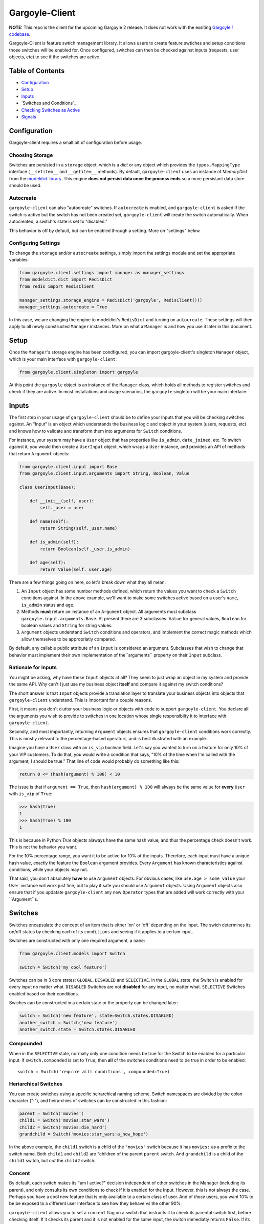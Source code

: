 Gargoyle-Client
--------

**NOTE:** This repo is the client for the upcoming Gargoyle 2 release.  It does not work with the exsiting `Gargoyle 1 codebase <https://github.com/disqus/gargoyle/>`_.

Gargoyle-Client is feature swtich management library.  It allows users to create feature swtiches and setup conditions those switches will be enabled for.  Once configured, switches can then be checked against inputs (requests, user objects, etc) to see if the switches are active.

Table of Contents
=================

* Configuration_
* Setup_
* Inputs_
* `Switches and Conditions`_
* `Checking Switches as Active`_
* Signals_

Configuration
=============

Gargoyle-client requires a small bit of configuration before usage.

Choosing Storage
~~~~~~~~~~~~~~~~

Switches are persisted in a ``storage`` object, which is a `dict` or any object which provides the ``types.MappingType`` interface (``__setitem__`` and ``__getitem__`` methods).  By default, ``gargoyle-client`` uses an instance of `MemoryDict` from the `modeldict library <https://github.com/disqus/modeldict>`_.  This engine **does not persist data once the process ends** so a more persistant data store should be used.

Autocreate
~~~~~~~~~~

``gargoyle-client`` can also "autocreate" switches.  If ``autocreate`` is enabled, and ``gargoyle-client`` is asked if the switch is active but the switch has not been created yet, ``gargoyle-client`` will create the switch automatically.  When autocreated, a switch's state is set to "disabled."

This behavior is off by default, but can be enabled through a setting.  More on "settings" below.

Configuring Settings
~~~~~~~~~~~~~~~~~~~~

To change the ``storage`` and/or ``autocreate`` settings, simply import the settings module and set the appropriate variables:

.. code:: python

    from gargoyle.client.settings import manager as manager_settings
    from modeldict.dict import RedisDict
    from redis import RedisClient

    manager_settings.storage_engine = RedisDict('gargoyle', RedisClient()))
    manager_settings.autocreate = True

In this case, we are changing the engine to modeldict's ``RedisDict`` and turning on ``autocreate``.  These settings will then apply to all newly constructed ``Manager`` instances.  More on what a ``Manager`` is and how you use it later in this document.

Setup
=====

Once the ``Manager``'s storage engine has been condfigured, you can import gargoyle-client's singleton ``Manager`` object, which is your main interface with ``gargoyle-client``:

.. code:: python

    from gargoyle.client.singleton import gargoyle

At this point the ``gargoyle`` object is an instance of the ``Manager`` class, which holds all methods to register switches and check if they are active.  In most installations and usage scenarios, the ``gargoyle`` singleton will be your main interface.

Inputs
======

The first step in your usage of ``gargoyle-client`` should be to define your Inputs that you will be checking switches against.  An "Input" is an object which understands the business logic and object in your system (users, requests, etc) and knows how to validate and transform them into arguments for ``Switch`` conditions.

For instance, your system may have a ``User`` object that has properties like ``is_admin``, ``date_joined``, etc.  To switch against it, you would then create a ``UserInput`` object, which wraps a ``User`` instance, and provides an API of methods that return ``Argument`` objects:

.. code:: python

    from gargoyle.client.input import Base
    from gargoyle.client.input.arguments import String, Boolean, Value

    class UserInput(Base):

        def __init__(self, user):
            self._user = user

        def name(self):
            return String(self._user.name)

        def is_admin(self):
            return Boolean(self._user.is_admin)

        def age(self):
            return Value(self._user.age)


There are a few things going on here, so let's break down what they all mean.

1. An ``Input`` object has some number methods defined, which return the values you want to check a ``Switch`` conditions against.  In the above example, we'll want to make some switches active based on a user's ``name``, ``is_admin`` status and ``age``.
2. Methods **must** return an instance of an ``Argument`` object.  All arguments must subclass ``gargoyle.input.arguments.Base``.  At present there are 3 subclasses: ``Value`` for general values, ``Boolean`` for boolean values and ``String`` for string values.
3. ``Argument`` objects understand ``Switch`` conditions and operators, and implement the correct magic methods which allow themselves to be appropriatly compared.

By default, any callable public attribute of an ``Input`` is considered an argument. Subclasses that wish to change that behavior must implement their own implementation of the``arguments`` property on their ``Input`` subclass.

Rationale for Inputs
~~~~~~~~~~~~~~~~~~~~

You might be asking, why have these ``Input`` objects at all?  They seem to just wrap an object in my system and provide the same API.  Why can't I just use my business object **itself** and compare it against my switch conditions?

The short answer is that ``Input`` objects provide a translation layer to translate your business objects into objects that ``gargoyle-client`` understand.  This is important for a couple reasons.

First, it means you don't clutter your business logic or objects with code to support ``gargoyle-client``.  You declare all the arguments you wish to provide to switches in one location whose single responsibilty it to interface with ``gargoyle-client``.

Secondly, and most importantly, returning ``Argument`` objects ensures that ``gargoyle-client`` conditions work correctly.  This is mostly relevant to the percentage-based operators, and is best illustrated with an
example.

Imagine you have a ``User`` class with an ``is_vip`` boolean field.  Let's say you wanted to turn on a feature for only 10% of your VIP customers.  To do that, you would write a condition that says, "10% of the time when I'm called with the argument, I should be true."  That line of code would probably do something like this:

.. code:: python

    return 0 <= (hash(argument) % 100) < 10

The issue is that if ``argument == True``, then ``hash(argument) % 100`` will always be the same value for **every** ``User`` with ``is_vip`` of ``True``:

.. code:: python

    >>> hash(True)
    1
    >>> hash(True) % 100
    1

This is because in Python `True` objects alaways have the same hash value, and thus the percentage check doesn't work.  This is not the behavior you want.

For the 10% percentage range, you want it to be active for 10% of the inputs.  Therefore, each input must have a unique hash value, exactly the feature the ``Boolean`` argument provides.  Every ``Argument`` has known characteristics against conditions, while your objects may not.

That said, you don't absolutely **have** to use ``Argument`` objects.  For obvious cases, like ``use.age > some_value`` your ``User`` instance will work just fine, but to play it safe you should use ``Argument`` objects.  Using ``Argument`` objects also ensure that if you updatate ``gargoyle-client`` any new ``Operator`` types that are added will work correctly with your ``Argument``s.

Switches
============================================

Switches encapsulate the concept of an item that is either 'on' or 'off' depending on the input.  The swich determines its on/off status by checking each of its ``conditions`` and seeing if it applies to a certain input.

Switches are constructed with only one required argument, a ``name``:

.. code:: python

    from gargoyle.client.models import Switch

    switch = Switch('my cool feature')

Switches can be in 3 core states: ``GLOBAL``, ``DISABLED`` and ``SELECTIVE``.  In the ``GLOBAL`` state, the Switch is enabled for every input no matter what.  ``DISABLED`` Switches are not **disabled** for any input, no matter what.  ``SELECTIVE`` Switches enabled based on their conditions.

Swiches can be constructed in a certain state or the property can be changed later:

.. code:: python

    switch = Switch('new feature', state=Switch.states.DISABLED)
    another_switch = Switch('new feature')
    another_switch.state = Switch.states.DISABLED

Compounded
~~~~~~~~~~

When in the ``SELECTIVE`` state, normally only one condition needs be true for the Switch to be enabled for a particular input. If ``switch.componded`` is set to ``True``, then **all** of the switches conditions need to be true in order to be enabled::

    switch = Switch('require alll conditions', compounded=True)

Heriarchical Switches
~~~~~~~~~~~~~~~~~~~~~

You can create switches using a specific heirarchical naming scheme.  Switch namespaces are divided by the colon character (":"), and heirarchies of switches can be constructed in this fashion:

.. code:: python

    parent = Switch('movies')
    child1 = Switch('movies:star_wars')
    child2 = Switch('movies:die_hard')
    grandchild = Switch('movies:star_wars:a_new_hope')

In the above example, the ``child1`` switch is a child of the ``"movies"`` switch because it has ``movies:`` as a prefix to the switch name.  Both ``child1`` and ``child2`` are "children of the parent ``parent`` switch.  And ``grandchild`` is a child of the ``child1`` switch, but *not* the ``child2`` switch.

Concent
~~~~~~~

By default, each switch makes its "am I active?" decision independent of other switches in the Manager (including its parent), and only consults its own conditions to check if it is enabled for the Input.  However, this is not always the case.  Perhaps you have a cool new feature that is only available to a certain class of user.  And of *those* users, you want 10% to be be exposed to a different user interface to see how they behave vs the other 90%.

``gargoyle-client`` allows you to set a ``concent`` flag on a switch that instructs it to check its parental switch first, before checking itself.  If it checks its parent and it is not enabled for the same input, the switch immediatly returns ``False``.  If its parent *is* enabled for the input, then the switch will continue and check its own conditions, returning as it would normally.

For example:

.. code:: python

    parent = Switch('cool_new_feature')
    child = Switch('cool_new_feature:new_ui', concent=True)

For example, because ``child`` was constructed with ``concent=True``, even if ``child`` is enabled for an input, it will only return ``True`` if ``parent`` is **also** enbaled for that same input.

**Note:** Even switches in a ``GLOBAL`` or ``DISABLED`` state (see "Switch" section above) still concent their parent before checking themselves.  That means that even if a particular switch is ``GLOBAL``, if it has ``concent`` set to ``True`` and its parent is **not** enabled for the input, the switch itself will return ``False``.

Registering a Switch
~~~~~~~~~~~~~~~~~~~~

Once your ``Switch`` is constsructed with the right conditions, you need to retister it with a ``Manager`` instance to preserve it for future use.  Otherwise it will only exist in memory for the current process.  If you've imported your ``Manager`` instance it via the ``singleton``, then it's likely the global ``gargoyle`` object:

.. code:: python

    gargoyle.register(switch)

The Switch is now stored in the Manager's storage and can be checked if active through ``gargoyle.active(switch)``.

Updating a Switch
~~~~~~~~~~~~~~~~~

If you need to update your Switch, simply make the changes to the ``Switch`` object, then call the ``Manager``'s ``update()`` method with the switch to tell it to update the switch with the new object:

.. code:: python

    switch = Switch('cool switch')
    manager.register(switch)

    switch.name = 'even cooler switch'  # Switch has not been updated in manager yet

    manager.update(switch)  # Switch is now updated in the manager

Since this is a common pattern (retrieve switch from the manager, then update it), gargoyle-client provides a shorthand API in which you ask the manager for a switch by name, and then call ``save()`` on the **switch** to update it in the ``Manager`` it was retreived from:

.. code:: python

    switch = manager.switch('existing switch')
    switch.name = 'a new name'  # Switch is not updated in manager yet
    switch.save()  # Same as calling manager.update(switch)

Unregistering a Switch
~~~~~~~~~~~~~~~~~~~~~~

Existing switches may be removed from the Manager by calling ``unregister()`` with the switch name or switch instance:

.. code:: python

    gargoyle.unregister('deprecated switch')
    gargoyle.unregister(a_switch_instance)

**Note:** If the switch is part of a heirarchy and has children switches (see the "Heriarchical Switches" section abobve), all decendent switches (children, grandchildren, etc) will also be unregistered and deleted.


Conditions
==========

Each Swtich can have one-to-many conditions, which decribe the conditions under which that swtich is active.  ``Condition`` objects are constructed with two values: a ``argument`` and ``operator``

An ``argument`` is an ``Argument`` object returned from an ``Input`` class, like the one you defined earlier.  From the previous example, ``UserInput.age`` is an argument.  A condition's ``operator`` is some sort of check applied against that argument.  For instance, is the ``Argument`` greater than some value?  Equal to some value?  Within a range of values?  Etc.

Let's say you wanted a ``Condition`` that checks if the user's age is > 65 years old?  You would construct a Condition that way:

.. code:: python

    from gargoyle.client.operators.comparable import MoreThan

    condition = (Conditionargument=UserInput.age, operator=MoreThan(65))

This Condition will be true if any input instance has an ``age`` that is more than ``65``.

Please see the ``gargoyle.operators`` for a list of available operators.

Conditions can also be constructed with a ``negative`` argument, which negates the condition.  For example:

.. code:: python

    from gargoyle.client.operators.comparable import MoreThan

    condition = Condition(argument=UserInput.age, operator=MoreThan(65), negative=True)

This Condition is now ``True`` if the condition evaluates to ``False``.  In this case if the user's ``age`` is **not** more than ``65``.

Conditions then need to be appended to a swtich instance like so:

.. code:: python

    switch.conditions.append(condition)

You can append as many conditions as you would like to a swtich, there is no limit.

Checking Switches as Active
===========================

As stated before, switches are checked against **instances** of ``Input`` objects.  To do this, you would call the switch's ``enabled_for()`` method with the instance of your input.  You may call ``enabled_for()`` with any input instance, even ones where the Switch has no ``Condition`` for that class of ``Input``.  If the ``Switch`` is active for your input, ``enabled_for`` will return ``True``.  Otherwise, it will return ``False``.

``gargoyle.active()`` API
~~~~~~~~~~~~~~~~~~~~~~~~~

A common use case of gargoyle-client is to use it during the processing of a web request.  During execution of code, different code paths are taken depending on if certain swtiches are active or not.  Often times there are mutliple switches in existence at any one time and they all need to be checked against multiple arguments.  To handle this use case, Gargoyle provides a higher-level API.

To check if a ``Switch`` is active, simply call ``gargoyle.active()`` with the Switch name:

.. code:: python

    gargoyle.active('my cool feature')
    >>> True

The switch is checked against some number of ``Input`` objects.  Inputs can be added to the ``active()`` check one of two ways: locally, passed in to the ``active()`` call or globally, configured ahead of time.

To check agianst local inputs, ``active()`` takes any number of Input objects after the switch name to check the switch against.  In this example, the switch named ``'my cool feature'`` is checked against input objects ``input1`` and ``input2``:

.. code:: python

    gargoyle.active('my cool feature', input1, input2)
    >>> True

If you have global Input objects you would like to use for every check, you can set them up by calling the Manager's ``input()`` method:

.. code:: python

    gargoyle.input(input1, input2)

Now, ``input1`` and ``input2`` are checked against for every ``active`` call.  For example, assuming ``input1`` and ``input2`` are configured as above, this ``active()`` call would check if the Switch was enabled for inputs ``input1``, ``input2`` and ``input3`` in that order::

    gargoyle.active('my cool feature', input3)

Once you're doing using global inputs, perhaps at the end of a request, you should call the Manager's ``flush()`` method to remove all the inputs:

.. code:: python

    gargoyle.flush()

The Manager is now setup and ready for its next set of inputs.

When calling ``active()`` with a local ``Input``s, you can skip checking the ``Switch`` against the global inputs and **only** check against your locally passed in Inputs by passing ``exclusive=True`` as a keyword argument to ``active()``:

.. code:: python

    gargoyle.input(input1, input2)
    gargoyle.active('my cool feature', input3, exclusive=True)

In the above example, since ``exclusive=True`` is passed, the switch named ``'my cool feature'`` is **only** checked against ``input3``, and not ``input1`` or ``input2``.  The ``exclusive=True`` argument is not persistant, so the next call to ``active()`` without ``exclusive=True`` will again use the globally defined inputs.

Signals
=======

Gargoyle-client provides 4 total signals to connect to: 3 about changes to Switches, and 1 about errors applying Conditions.  They are all avilable from the ``gargoyle.signals`` module

Switch Signals
~~~~~~~~~~~~~~
There are 3 signals related to Switch changes:

1. ``switch_registered`` - Called when a new switch is registered with the Manager.
2. ``switch_unregistered`` - Called when a switch is unregistered with the Manager.
3. ``switch_updated`` - Called with a switch was updated.

To use a signal, simply call the signal's ``connect()`` method and pass in a callable object.  When the signal is fired, it will call your callable with the switch that is being register/unregistered/updated.  I.e.:

.. code:: python

    from gargoyle.client.signals import switch_updated

    def log_switch_update(switch):
        Syslog.log("Switch %s updated" % switch.name)

    switch_updated.connect(log_switch_updated)

Understanding Switch Changes
~~~~~~~~~~~~~~~~~~~~~~~~~~~~

The ``switch_updated`` signal can be connected to in order to be notified when a switch has been changed.  To know *what* changed in the switch, you can consult its ``changes`` property:

.. code:: python

    >>> from gargoyle.client.models import Switch
    >>> switch = Switch('test')
    >>> switch.concent
    True
    >>> switch.concent = False
    >>> switch.name = 'new name'
    >>> switch.changes
    {'concent': {'current': False, 'previous': True}, 'name': {'current': 'new name', 'previous': 'test'}}

As you can see, when we changed the Switch's ``concent`` setting and ``name``, ``switch.changes`` reflects that in a dictionary of changed properties.  You can also simply ask the switch if anything has changed with the ``changed`` property.  It returns ``True`` or ``False`` if the switch has any changes as all.

You can use these values inside your signal callback to make decisions based on what changed.  I.e., email out a diff only if the changes include changed conditions.

Condition Application Error Signal
~~~~~~~~~~~~~~~~~~~~~~~~~~~~~~~~~~

When a ``Switch`` checks an ``Input`` object against its conditions, there is a good possibility that the ``Argument`` value may be some sort of unexpected value, and can cause an exception.  Whenever there is an exception raised during ``Condition`` checking itself against an ``Input``, the ``Condition`` will catch that exception and return ``False``.

While catching all exceptions is generally bad form and hides error, most of the time you do not want to fail an application request just because there was an error checking a switch condition, *especially* if there was an error during checking a ``Condition`` for which a user would not have applied in the first place.

That said, you would still probably want to know if there was an error checking a Condition.  To acomplish this, ``gargoyle``-client provides a ``condition_apply_error`` signal which is called when there was an error checking a ``Condition``.  The signal is called with an instance of the condition, the ``Input`` which caused the error and the instance of the Exception class itself:

.. code:: python

    signals.condition_apply_error.call(condition, inpt, error)

In your connected callback, you can do whatever you would like: log the error, report the exeception, etc.

Namespaces
==========

``gargoyle-client`` allows the use of "namespaces" to group switches under a single umbrealla, while both not letting one namespace see the switches of another namespace, but allowing them to share the same storage instance, operators and other configuration.

Given an existing vanilla ``Manager`` instance, you can create a namespaced manager by calling the ``namespaced()`` method:

.. code:: python

    notifications = gargoyle.namespaced('notifications')

At this point, ``notifications`` is a copy of ``gargoyle``, inheriting all of its:

* storage
* ``autocreate`` settting
* Global inputs
* Operators

It does **not**, however, share the same switches.  Newly constructed ``Manager`` instances are in the ``default`` namespace.  When ``namespaced()`` is called, ``gargoyle-client`` changes the manager's namespace to ``notifications``.  Any switches in the previous ``default`` namespace are not visible in the ``notifications`` namespace, and vice versa.

This allows you to have separate namespaced "views" of switches, possibly named the exact same name, and not have them comflict with each other.